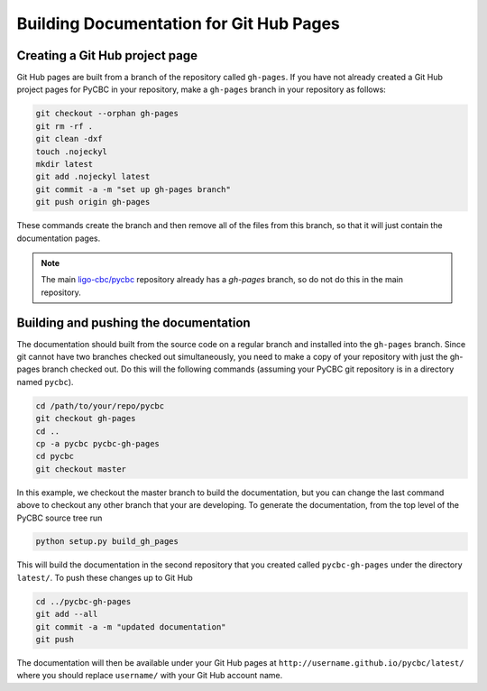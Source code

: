 ################
Building Documentation for Git Hub Pages
################

=============
Creating a Git Hub project page
=============

Git Hub pages are built from a branch of the repository called ``gh-pages``.
If you have not already created a Git Hub project pages for PyCBC in your
repository, make a ``gh-pages`` branch in your repository as follows:

.. code-block:: bash

    git checkout --orphan gh-pages
    git rm -rf .
    git clean -dxf
    touch .nojeckyl
    mkdir latest
    git add .nojeckyl latest
    git commit -a -m "set up gh-pages branch"
    git push origin gh-pages

These commands create the branch and then remove all of the files from this branch, so that it will just contain the documentation pages.

.. note::

    The main `ligo-cbc/pycbc <https://github.com/ligo-cbc/pycbc>`_ repository already has a `gh-pages` branch, so do not do this in the main repository.

=============
Building and pushing the documentation
=============

The documentation should built from the source code on a regular branch and installed into the ``gh-pages`` branch. Since git cannot have two branches checked out simultaneously, you need to make a copy of your repository with just the gh-pages branch checked out. Do this will the following commands (assuming your PyCBC git repository is in a directory named ``pycbc``).

.. code-block:: bash

    cd /path/to/your/repo/pycbc
    git checkout gh-pages
    cd ..
    cp -a pycbc pycbc-gh-pages
    cd pycbc
    git checkout master

In this example, we checkout the master branch to build the documentation, but you can change the last command above to checkout any other branch that your are developing.  To generate the documentation, from the top level of the PyCBC source tree run

.. code-block:: bash

    python setup.py build_gh_pages
    
This will build the documentation in the second repository that you created called ``pycbc-gh-pages`` under the directory ``latest/``. To push these changes up to Git Hub

.. code-block:: bash

    cd ../pycbc-gh-pages
    git add --all
    git commit -a -m "updated documentation"
    git push

The documentation will then be available under your Git Hub pages at ``http://username.github.io/pycbc/latest/`` where you should replace ``username/`` with your Git Hub account name.
